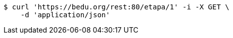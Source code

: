 [source,bash]
----
$ curl 'https://bedu.org/rest:80/etapa/1' -i -X GET \
    -d 'application/json'
----
